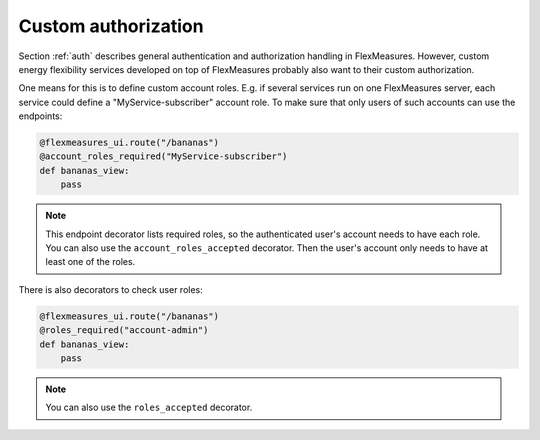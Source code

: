 .. _auth-dev:

Custom authorization
======================

Section :ref:`auth` describes general authentication and authorization handling in FlexMeasures. However, custom energy flexibility services developed on top of FlexMeasures probably also want to their custom authorization. 

One means for this is to define custom account roles. E.g. if several services run on one FlexMeasures server, each service could define a "MyService-subscriber" account role. To make sure that only users of such accounts can use the endpoints:

.. code-block:: python

    @flexmeasures_ui.route("/bananas")
    @account_roles_required("MyService-subscriber")
    def bananas_view:
        pass

.. note:: This endpoint decorator lists required roles, so the authenticated user's account needs to have each role. You can also use the ``account_roles_accepted`` decorator. Then the user's account only needs to have at least one of the roles.

There is also decorators to check user roles:

.. code-block:: python 

    @flexmeasures_ui.route("/bananas")
    @roles_required("account-admin")
    def bananas_view:
        pass

.. note:: You can also use the ``roles_accepted`` decorator.

